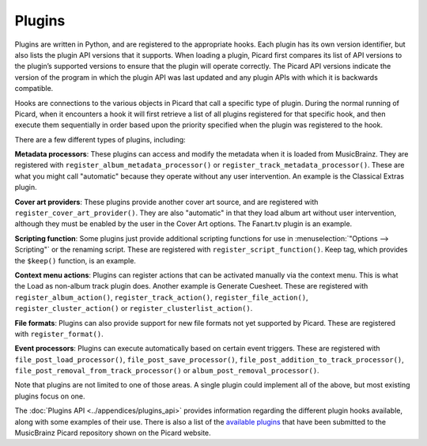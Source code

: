 .. MusicBrainz Picard Documentation Project
.. Prepared in 2020 by Bob Swift (bswift@rsds.ca)
.. This MusicBrainz Picard User Guide is licensed under CC0 1.0
.. A copy of the license is available at https://creativecommons.org/publicdomain/zero/1.0

Plugins
=======

.. index::
   single: plugins

Plugins are written in Python, and are registered to the appropriate hooks.  Each plugin
has its own version identifier, but also lists the plugin API versions that it supports.
When loading a plugin, Picard first compares its list of API versions to the plugin’s
supported versions to ensure that the plugin will operate correctly.  The Picard API
versions indicate the version of the program in which the plugin API was last updated and
any plugin APIs with which it is backwards compatible.

Hooks are connections to the various objects in Picard that call a specific type of plugin.
During the normal running of Picard, when it encounters a hook it will first retrieve a
list of all plugins registered for that specific hook, and then execute them sequentially
in order based upon the priority specified when the plugin was registered to the hook.

There are a few different types of plugins, including:

.. index::
   single: plugins; types

**Metadata processors**: These plugins can access and modify the metadata when it is loaded
from MusicBrainz. They are registered with ``register_album_metadata_processor()`` or
``register_track_metadata_processor()``.  These are what you might call "automatic" because
they operate without any user intervention.  An example is the Classical Extras plugin.

**Cover art providers**: These plugins provide another cover art source, and are registered
with ``register_cover_art_provider()``. They are also "automatic" in that they load album art
without user intervention, although they must be enabled by the user in the Cover Art options.
The Fanart.tv plugin is an example.

**Scripting function**: Some plugins just provide additional scripting functions for use in
:menuselection:`"Options --> Scripting"` or the renaming script. These are registered with
``register_script_function()``.  Keep tag, which provides the ``$keep()`` function, is an example.

**Context menu actions**: Plugins can register actions that can be activated manually via the
context menu. This is what the Load as non-album track plugin does. Another example is Generate
Cuesheet.  These are registered with ``register_album_action()``, ``register_track_action()``,
``register_file_action()``, ``register_cluster_action()`` or ``register_clusterlist_action()``.

**File formats**: Plugins can also provide support for new file formats not yet supported by
Picard.  These are registered with ``register_format()``.

**Event processors**: Plugins can execute automatically based on certain event triggers.
These are registered with ``file_post_load_processor()``, ``file_post_save_processor()``,
``file_post_addition_to_track_processor()``, ``file_post_removal_from_track_processor()``
or ``album_post_removal_processor()``.

Note that plugins are not limited to one of those areas.  A single plugin could implement all
of the above, but most existing plugins focus on one.

The :doc:`Plugins API <../appendices/plugins_api>` provides information regarding the different
plugin hooks available, along with some examples of their use.  There is also a list of the
`available plugins <https://picard.musicbrainz.org/plugins/>`_ that have been submitted to the
MusicBrainz Picard repository shown on the Picard website.
